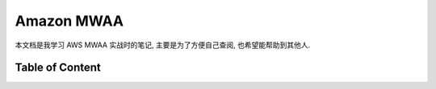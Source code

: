 Amazon MWAA
==============================================================================
本文档是我学习 AWS MWAA 实战时的笔记, 主要是为了方便自己查阅, 也希望能帮助到其他人.


Table of Content
------------------------------------------------------------------------------
.. autotoctree::
    :maxdepth: 1
